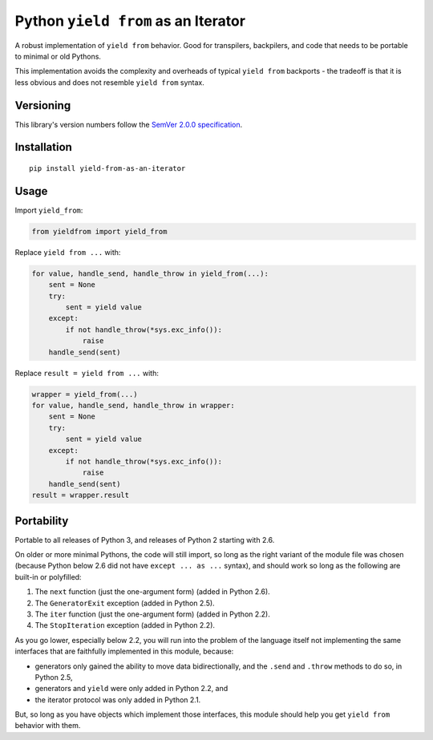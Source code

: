 Python ``yield from`` as an Iterator
====================================

A robust implementation of ``yield from`` behavior. Good for transpilers,
backpilers, and code that needs to be portable to minimal or old Pythons.

This implementation avoids the complexity and overheads of typical
``yield from`` backports - the tradeoff is that it is less obvious
and does not resemble ``yield from`` syntax.


Versioning
----------

This library's version numbers follow the `SemVer 2.0.0
specification <https://semver.org/spec/v2.0.0.html>`_.


Installation
------------

::

    pip install yield-from-as-an-iterator


Usage
-----

Import ``yield_from``:

.. code:: python

    from yieldfrom import yield_from

Replace ``yield from ...`` with: 

.. code:: python

    for value, handle_send, handle_throw in yield_from(...):
        sent = None
        try:
            sent = yield value
        except:
            if not handle_throw(*sys.exc_info()):
                raise
        handle_send(sent)

Replace ``result = yield from ...`` with:

.. code:: python

    wrapper = yield_from(...)
    for value, handle_send, handle_throw in wrapper:
        sent = None
        try:
            sent = yield value
        except:
            if not handle_throw(*sys.exc_info()):
                raise
        handle_send(sent)
    result = wrapper.result


Portability
-----------

Portable to all releases of Python 3, and releases
of Python 2 starting with 2.6.

On older or more minimal Pythons, the code will still import, so
long as the right variant of the module file was chosen (because
Python below 2.6 did not have ``except ... as ...`` syntax), and
should work so long as the following are built-in or polyfilled:

1. The ``next`` function (just the one-argument form)
   (added in Python 2.6).
2. The ``GeneratorExit`` exception (added in Python 2.5).
3. The ``iter`` function (just the one-argument form)
   (added in Python 2.2).
4. The ``StopIteration`` exception (added in Python 2.2).

As you go lower, especially below 2.2, you will run into the problem
of the language itself not implementing the same interfaces that are
faithfully implemented in this module, because:

* generators only gained the ability to move data bidirectionally,
  and the ``.send`` and ``.throw`` methods to do so, in Python 2.5,
* generators and ``yield`` were only added in Python 2.2, and
* the iterator protocol was only added in Python 2.1.

But, so long as you have objects which implement those interfaces,
this module should help you get ``yield from`` behavior with them.
